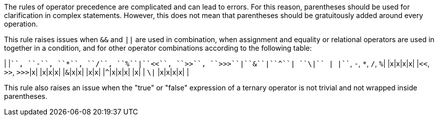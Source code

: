 The rules of operator precedence are complicated and can lead to errors. For this reason, parentheses should be used for clarification in complex statements. However, this does not mean that parentheses should be gratuitously added around every operation. 

This rule raises issues when ``++&&++`` and ``++||++`` are used in combination, when assignment and equality or relational operators are used in together in a condition, and for other operator combinations according to the following table:

| |``+``, ``++-++``, ``++*++``, ``++/++``, ``++%++``|``++<<++``, ``++>>++``, ``++>>>++``|``++&++``|``++^++``| ``++\|++`` |
|``+``, ``++-++``, ``++*++``, ``++/++``, ``++%++``| |x|x|x|x|
|``++<<++``, ``++>>++``, ``++>>>++``|x| |x|x|x|
|``++&++``|x|x| |x|x|
|``++^++``|x|x|x| |x|
| ``++\|++`` |x|x|x|x| |

This rule also raises an issue when the "true" or "false" expression of a ternary operator is not trivial and not wrapped inside parentheses.
